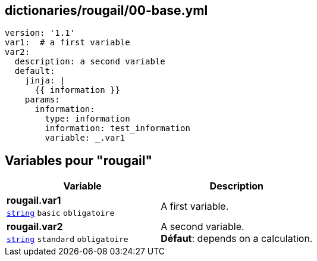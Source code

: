 == dictionaries/rougail/00-base.yml

[,yaml]
----
version: '1.1'
var1:  # a first variable
var2:
  description: a second variable
  default:
    jinja: |
      {{ information }}
    params:
      information:
        type: information
        information: test_information
        variable: _.var1
----
== Variables pour "rougail"

[cols="110a,110a",options="header"]
|====
| Variable                                                                                                     | Description                                                                                                  
| 
**rougail.var1** +
`https://rougail.readthedocs.io/en/latest/variable.html#variables-types[string]` `basic` `obligatoire`                                                                                                              | 
A first variable.                                                                                                              
| 
**rougail.var2** +
`https://rougail.readthedocs.io/en/latest/variable.html#variables-types[string]` `standard` `obligatoire`                                                                                                              | 
A second variable. +
**Défaut**: depends on a calculation.                                                                                                              
|====


